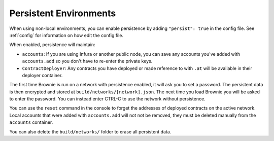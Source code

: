 .. _persist:

=======================
Persistent Environments
=======================

When using non-local environments, you can enable persistence by adding ``"persist": true`` in the config file. See :ref:`config` for information on how edit the config file.

When enabled, persistence will maintain:

* ``accounts``: If you are using Infura or another public node, you can save any accounts you've added with ``accounts.add`` so you don't have to re-enter the private keys.
* ``ContractDeployer``: Any contracts you have deployed or made reference to with ``.at`` will be available in their deployer container.

The first time Brownie is run on a network with persistence enabled, it will ask you to set a password. The persistent data is then encrypted and stored at ``build/networks/[network].json``. The next time you load Brownie you will be asked to enter the password. You can instead enter CTRL-C to use the network without persistence.

You can use the ``reset`` command in the console to forget the addresses of deployed contracts on the active network. Local accounts that were added with ``accounts.add`` will not not be removed, they must be deleted manually from the ``accounts`` container.

You can also delete the ``build/networks/`` folder to erase all persistent data.
